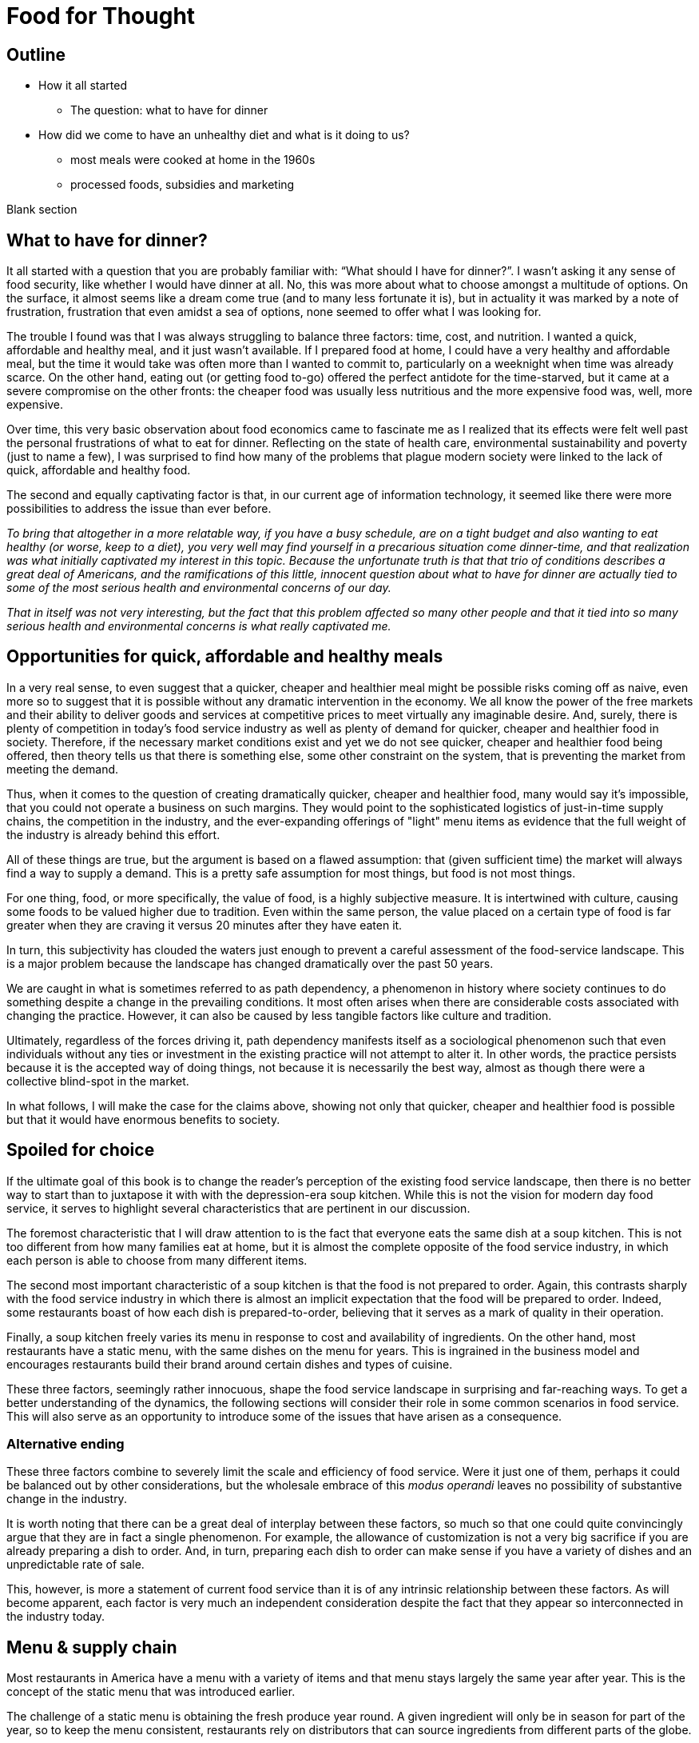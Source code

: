 = Food for Thought

== Outline

* How it all started
** The question: what to have for dinner
* How did we come to have an unhealthy diet and what is it doing to us?
** most meals were cooked at home in the 1960s
** processed foods, subsidies and marketing


Blank section

== What to have for dinner?

It all started with a question that you are probably familiar with: “What should I have for dinner?”.  I wasn’t asking it any sense of food security, like whether I would have dinner at all.  No, this was more about what to choose amongst a multitude of options.  On the surface, it almost seems like a dream come true (and to many less fortunate it is), but in actuality it was marked by a note of frustration, frustration that even amidst a sea of options, none seemed to offer what I was looking for.

The trouble I found was that I was always struggling to balance three factors: time, cost, and nutrition.  I wanted a quick, affordable and healthy meal, and it just wasn’t available.  If I prepared food at home, I could have a very healthy and affordable meal, but the time it would take was often more than I wanted to commit to, particularly on a weeknight when time was already scarce.  On the other hand, eating out (or getting food to-go) offered the perfect antidote for the time-starved, but it came at a severe compromise on the other fronts: the cheaper food was usually less nutritious and the more expensive food was, well, more expensive.  

Over time, this very basic observation about food economics came to fascinate me as I realized that its effects were felt well past the personal frustrations of what to eat for dinner.  Reflecting on the state of health care, environmental sustainability and poverty (just to name a few), I was surprised to find how many of the problems that plague modern society were linked to the lack of quick, affordable and healthy food.

The second and equally captivating factor is that, in our current age of information technology, it seemed like there were more possibilities to address the issue than ever before.

_To bring that altogether in a more relatable way, if you have a busy schedule, are on a tight budget and also wanting to eat healthy (or worse, keep to a diet), you very well may find yourself in a precarious situation come dinner-time, and that realization was what initially captivated my interest in this topic.  Because the unfortunate truth is that that trio of conditions describes a great deal of Americans, and the ramifications of this little, innocent question about what to have for dinner are actually tied to some of the most serious health and environmental concerns of our day._

_That in itself was not very interesting, but the fact that this problem affected so many other people and that it tied into so many serious health and environmental concerns is what really captivated me._

== Opportunities for quick, affordable and healthy meals

In a very real sense, to even suggest that a quicker, cheaper and healthier meal might be possible risks coming off as naive, even more so to suggest that it is possible without any dramatic intervention in the economy.  We all know the power of the free markets and their ability to deliver goods and services at competitive prices to meet virtually any imaginable desire.  And, surely, there is plenty of competition in today's food service industry as well as plenty of demand for quicker, cheaper and healthier food in society. Therefore, if the necessary market conditions exist and yet we do not see quicker, cheaper and healthier food being offered, then theory tells us that there is something else, some other constraint on the system, that is preventing the market from meeting the demand.

Thus, when it comes to the question of creating dramatically quicker, cheaper and healthier food, many would say it's impossible, that you could not operate a business on such margins. They would point to the sophisticated logistics of just-in-time supply chains, the competition in the industry, and the ever-expanding offerings of "light" menu items as evidence that the full weight of the industry is already behind this effort.

All of these things are true, but the argument is based on a flawed assumption: that (given sufficient time) the market will always find a way to supply a demand.  This is a pretty safe assumption for most things, but food is not most things.  

For one thing, food, or more specifically, the value of food, is a highly subjective measure.  It is intertwined with culture, causing some foods to be valued higher due to tradition.  Even within the same person, the value placed on a certain type of food is far greater when they are craving it versus 20 minutes after they have eaten it. 

In turn, this subjectivity has clouded the waters just enough to prevent a careful assessment of the food-service landscape.  This is a major problem because the landscape has changed dramatically over the past 50 years.

We are caught in what is sometimes referred to as path dependency, a phenomenon in history where society continues to do something despite a change in the prevailing conditions.  It most often arises when there are considerable costs associated with changing the practice.  However, it can also be caused by less tangible factors like culture and tradition.  

Ultimately, regardless of the forces driving it, path dependency manifests itself as a sociological phenomenon such that even individuals without any ties or investment in the existing practice will not attempt to alter it.  In other words, the practice persists because it is the accepted way of doing things, not because it is necessarily the best way, almost as though there were a collective blind-spot in the market.

In what follows, I will make the case for the claims above, showing not only that quicker, cheaper and healthier food is possible but that it would have enormous benefits to society.

== Spoiled for choice

If the ultimate goal of this book is to change the reader's perception of the existing food service landscape, then there is no better way to start than to juxtapose it with with the depression-era soup kitchen.  While this is not the vision for modern day food service, it serves to highlight several characteristics that are pertinent in our discussion.

The foremost characteristic that I will draw attention to is the fact that everyone eats the same dish at a soup kitchen.  This is not too different from how many families eat at home, but it is almost the complete opposite of the food service industry, in which each person is able to choose from many different items.

The second most important characteristic of a soup kitchen is that the food is not prepared to order.  Again, this contrasts sharply with the food service industry in which there is almost an implicit expectation that the food will be prepared to order.  Indeed, some restaurants boast of how each dish is prepared-to-order, believing that it serves as a mark of quality in their operation.

Finally, a soup kitchen freely varies its menu in response to cost and availability of ingredients. On the other hand, most restaurants have a static menu, with the same dishes on the menu for years. This is ingrained in the business model and encourages restaurants build their brand around certain dishes and types of cuisine.

These three factors, seemingly rather innocuous, shape the food service landscape in surprising and far-reaching ways.  To get a better understanding of the dynamics, the following sections will consider their role in some common scenarios in food service.  This will also serve as an opportunity to introduce some of the issues that have arisen as a consequence.

=== Alternative ending

These three factors combine to severely limit the scale and efficiency of food service.  Were it just one of them, perhaps it could be balanced out by other considerations, but the wholesale embrace of this __modus operandi__ leaves no possibility of substantive change in the industry.

It is worth noting that there can be a great deal of interplay between these factors, so much so that one could quite convincingly argue that they are in fact a single phenomenon.  For example, the allowance of customization is not a very big sacrifice if you are already preparing a dish to order.  And, in turn, preparing each dish to order can make sense if you have a variety of dishes and an unpredictable rate of sale.

This, however, is more a statement of current food service than it is of any intrinsic relationship between these factors.  As will become apparent, each factor is very much an independent consideration despite the fact that they appear so interconnected in the industry today.

== Menu & supply chain

Most restaurants in America have a menu with a variety of items and that menu stays largely the same year after year. This is the concept of the static menu that was introduced earlier.

The challenge of a static menu is obtaining the fresh produce year round. A given ingredient will only be in season for part of the year, so to keep the menu consistent, restaurants rely on distributors that can source ingredients from different parts of the globe. 

This is convenient not just because it makes the concept of the static menu feasible, but also because the distributors serve as a single point of contact for a variety of ingredients, beyond just the produce that necessitates them.



== Home economics

To better understand what a quick, healthy and affordable meal could mean to us today, it is helpful to look at how our diet has changed over the past 50 years.  In doing so, what becomes apparent is that a quick, healthy and affordable meal was not necessarily available to prior generations either.  Yet, at the same time, it arguably did not present the same issue that it is for us today.

Prior to the seventies, the majority of meals were prepared in the home. At that time, a typical household would have working-age males part of the labor force, while their female counterparts stayed at home attending to domestic duties.  Of these duties, preparing meals for the family would have been at the forefront.  It is estimated that the average house-wife spent upwards of three hours per day in the kitchen.  This was before the advent of processed foods so meals were based around whole foods.
While we certainly wouldn't call these meals "quick", on the whole it was still a very reasonable proposition because home ownership and all the other trappings of middle-class life were perfectly attainable for a single-income family.  Furthermore, families were larger during those days, and because cooking for more people often requires only a marginal amount of extra work, the home cooked meal was an eminently economical option.

_There are several key trends that occurred over the past fifty years that impacted our relationship with food.  These are smaller family sizes, a declining middle-class, and the rise of the processed foods industry._

Beginning in the 1970's, processed foods began to enter the scene. These foods were high in sugar, fat. These foods were addictive, concentrated with highly refined ingredients. The companies manufacturing them were powerful and were subsidized by the government. The food could stay on the shelf for a long time.The quality of food declined and Americans became obese. During this time the price of bad ingredients like grain dropped while the price for fresh fruits and vegetables doubled.

Over a relatively short period of time, the United States experienced an explosion in obesity with its myriad associated health complications close behind _began to dominate the medical industry_.  The needref declared that non-communicable diseases were the number one cause of death in the United States. The problem was further compounded by the business tactics employed by the food producers themselves.  In a relentless pursuit of greater profits (and, in turn, shareholder value), these companies used aggressive marketing tactics targeting children and encouraging consumption. They also increased portion sizes, further encouraging consumption.

By the late nineties, the obesity epidemic and the cadre of powerful companies driving it prompted comparisons between another major public-health campaign of the times: cigarette smoking.  _the public health efforts engaged in the fight_ against smoking _and the tobacco companies_. 

The parallels are indeed chilling.  Researchers drew striking similarities between cravings for junk food and the cravings experienced by drug addicts and likened compulsive eating to behaviors exhibited by addicts, even demonstrating via MRI that the cravings for sugary items such as a chocolate milkshake stimulate similar brain pathways as those of alcohol and narcotic addiction.

Further, advertising and marketing targeting children and youth was a key strategy of both industries.

Not surprisingly, then, many of the same tactics that were successfully employed in the public health campaign against smoking have been proposed in the battle against obesity.

In the _Lancet_ series on obesity in 2011: "Policy and regulatory actions were identified as the most effective and cost-effective means of tackling the problem."

Sadly, just seven years after this careful assessment and its accompanying recommendations were put forth, the _Lancet_ organized a second series on obesity.  The key motivation this time was to "ask what else is needed" to combat the rising trends in obesity that had continued largely unperturbed during the intervening years. 

The second _Lancet_ meeting did not actually propose new approaches to tackling the situation as much as it identified the existing ones which had shown promise and refined the overall framing of the issue. 

What perplexes policy-makers is the varied nature of obesity drivers.  With tobacco the issue was black-and-white.  Cigarette smoking was an evil in the truest sense, without any redeeming qualities of its own.  Cravings for cigarettes are driven by nicotine addiction and not any innate biological process. 

But junk food is not the same as cigarettes, nor is the body's natural preference for energy-dense foods the same as nicotine addiction.  While smoking represents a clearly defined risk, unhealthy foods are generally only a risk when consumed in excess.  Furthermore, whereas nothing can satiate a smoker except a cigarette - even nicotine patches are not effective, cravings for junk food can be virtually nullified simply be eating something else.  As such, a continual challenge in addressing obesity is doing it in a targeted and effective manner.

Consistent with this assessment, the areas where policy-makers have been able to make headway are distinguished by the presence of a narrowly defined threat in an institutional setting _with high-risk groups_.  For example, the banning of junk food in schools has been instituted in many schools throughout the world with great success.  It consistently receives strong support from stakeholders due to the fact that childhood obesity has been shown to be particularly damaging to long-term health and the recognition that schools have a custodial duty to provide a healthy environment for the students. 

By contrast, in broader society many like-minded policy efforts are met with fierce resistance from industry groups or are diluted to such an extent as to be almost ineffectual.  As critics have pointed out, these policies are often applied inconsistently.  For example, while it may seem easy enough to propose a tax on candy bars due to their high sugar content, does that tax also apply to a wedding cake?  Goodhart's law states that "when a measure becomes a target, it ceases to be a good measure", and is a sobering reminder of the difficulty in this matter.  

Perhaps what is most perplexing is not the failed attempts of policy-makers but the fact that they were needed in the first place.  In the words of one researcher, why do people "fail to make decisions in their own self-interest"?

From the extensive analysis of the issue and comparisons of different interventions, we can gather that economic interventions are particularly effective.

When reading any of the literature on the subject it is a foregone conclusion that the private sector does not have what it takes to stem the obesity epidemic, or at least not without being incentivized to do so.

A key summary to emerge from this second meeting was titled "Pockets of progress" in reference to the "flattening of childhood
obesity in some cities and countries where rates were already high". Apart from those "pockets", the obesity epidemic had proceeded largely unperturbed.

When approaching a challenging issue like obesity, a natural way to seek to understand it is to dissect the different _risk_ factors at play.  As we've already seen changes in everything from home-cooked meals and smoking all the way to labor wages and government subsidies can be correlated with obesity. Oftentimes a detailed study of such factors can yield insights and ideas for solutions, or ways to augment the system.

However, sometimes solutions are not _apparent_ to be found in these factors. And in the process of increasingly detailed interrogation of these factors, there is the danger that these factors become absolutes in the mind of the researcher.


there is not an immediately actionable.  it does not yield immediately apparent 


factor vs underlying factor

One of the dangers of working on a complex problem like obesity is that we try to find solutions through a process of increasingly detailed dissection of the underlying factors.  Increasingly detailed interrogation of these factors becomes the vehicle by new which solutions are identified.  However, with a complex issue such as obesity, there is a danger the look for solutions _attempt to solve the issue_ through an _understand the issue by dissecting the underlying factors. 
While this is eminently reasonable (and arguably even necessary/requisite), it carries with it the danger that these very same factors become _tendency to view those very same factors as_ absolutes in the mind of the researcher, such that the only available solutions are those seen through the window of these constraints. In other words, the framing of the issue creates (seemingly unbeknowst) limitations on how it can be addressed.

In this regard, one of the implicit assumptions running through nearly every policy is the role of restaurants as purveyors of calorie-dense foods. In fairness, this is precisely what we've seen over the past several decades.  Yet at the same time, there are marked anomalies to this pattern. Australian study found that healthy food was 17% cheaper than unhealthy. How not to diet notes that commodities such as beans have razor-thin margins and are often sold as loss-leaders.

This assumption leaves no room for the possibility that the choices available to us today are not, as is widely assumed, the result of deterministic forces in the free market but instead are artifacts of history.  And by extension, there are potentially great possibilities laying dormant. 

only solutions to the problem are seen through the framing of the issue by these .  in an attempt to understand the underlying factors, those factors themselves are viewed as absolute. One the one hand, this is imminently reasonable. It reflects a basic understanding of society that things are the way they are for a reason.  In turn, this basic understanding can trace its origins to capitalism and even back to the development of logical thinking.

_Again, this finding mirrors what was observed in the campaign against smoking._

_While this serves to explain the rise in obesity at the end of the twentieth century, the continuing, and indeed worsening, epidemic of obesity in the twenty-first century bears further examination.  For while the previous generation had very little experience of obesity, we are consumed by it.  While households in the 1970's could not have fathomed the toll that the new processed foods would take on society, it has been documented ad-nauseum in today's society.  To declare that fast food is bad for you is trite and universally accepted.  Why then does it persist?  Is it really just that carbs are addictive, advertising frighteningly effective and government-subsidized mega-industries are omnipotent?_

I contend that the situation is not as simple as that.  All of these factors are powerful but what has also contributed to the issue is the failure of society to adapt to the emerging issues.

In this sense, a parallel is frequently drawn between the tobacco industry.  Both ever-present temptations driven by powerful industries. But they are not the same. While nothing can satiate a smoker quite like a cigarette, hunger and cravings can be neutralized with healthy food and cravings greatly diminish.  another way of putting this is that the risk of eating junk food is much greater when a person is hungry. the Corollary is that ensuring the availability of quick healthy and affordable food undercuts junk food.  junk food thrives in environments where there is not competition  for value.  this points to the idea that a cheaper healthier product could supplant the dominance of junk food.

_The principal hypothesis to be tested is that an increase in the prevalence of obesity is the result of several economic changes that have altered the lifestyle choices of Americans. One important economic change is the increase in the value of time, particularly of women, which is reflected by the growth in their labor force participation rates and in their hours of work. The reduction in home time, due in part to the slow growth in income among certain groups, has been associated with an increase in the demand for convenience food. Another important change is the rise in the real cost of cigarette smoking due to increases in the money price of cigarettes, the diffusion of information concerning the harmful effects of smoking, and the enactment of state statutes that restrict smoking in public places and in the workplace. This relative price change may have reduced smoking, which tends to increase weight. A final set of relative price changes revolves around the increasing availability of fast food, which reduces search and travel time and changes in the relative costs of meals consumed in fast-food restaurants, full-service restaurants, and meals prepared at home._ Chou 2002

Most households had a single working parent who was able to provide for the entire family.
During this time, smaller families and more work.  This left less time to prepare food at home and made the benefits of doing so less.  At a similar time, the processed foods industry was gearing up.

== Soup kitchen

In a very real sense, to even suggest that a cheaper, healthier meal might be readily available risks coming off as naive.  We all know the power of the free markets and their ability to deliver goods and services to meet virtually any imaginable desire.


The canonical value-oriented restaurant is the soup kitchen. Known from the depression years, soup kitchens are society's response to difficult times.

Perhaps it is a desire to push the memory of these difficult times into the past that keeps us from recognizing the lessons they can teach us even in more fortunate times.

The soup kitchen format is eminently efficient. Born of tough times, when food was a matter of survival, the soup kitchen was the social intervention tasked with closing the gap.


== Fluff

Make no mistake, the idea I am proposing is ambitious.  _Both in its scope and in its implementation, there are numerous challenges to be addressed._  At its core, it represents a true paradigm shift in our approach to food service.   Nevertheless, in the remainder of this article, I hope to convince you not just of the potential for such an idea but also of its necessity.

== Limited Menu

While there are numerous facets to cover and complex dynamics to be understood, the core concept itself is deceptively simple: a restaurant that serves only a couple dishes each day.  To be clear, a limited menu alone is not going to lead to anything revolutionary.  However, in the context of the other factors we will consider, it becomes a powerful catalyst.  First, though, let's review the concept of a limited menu and the significance it has for us moving forward.

The choice of a limited menu is driven by efficiency. _"The adoption of a limited menu is motivated by efficiency"._ By focusing on just a few dishes, a restaurant can produce those dishes on a larger scale, and with larger scale comes lower prices for raw materials, greater efficiencies in labor, as well as a suite of other related benefits.  For example, such a restaurant could serve their customers faster, resulting in a quicker table turn-around and ultimately allowing it to serve more customers. 

The trade-off for the efficiency enjoyed by a limited menu is, of course, the lack of variety.  It is a straight-forward assertion that a restaurant with more items to offer will - all other things being equal - attract more customers by being able to satisfy a wider variety of preferences.  That is what theory would tell us, at least.

However, in practice we know that the size of the menu rarely ever factors into our decision about whether or not to go to a particular restaurant.  This apparent disparity between theory and practice arises from the theoretical requirement that "all other things" be equal between the restaurants, a condition that is never satisfied in reality.  Quite to the contrary, in reality there are dozens of more prominent factors distinguishing one restaurant from the next, such that the relative number of items on the menu never factors highly into the decision.

Still, there is something to be said for having a reasonable amount of variety.  If nothing else, the dominant restaurant model - to offer dozens of items across different courses - suggests that variety is an important factor.  

Having broadly framed the idea of menu variety as a trade-off between customer appeal[1] and production efficiency, _in further chapters we will examine this dynamic in greater detail._ we will now turn to the topic of what type of dishes are served by our restaurant.

== Fast food

The previous section looked at costs of production as a function of how many items are offered by the restaurant, with less menu items equating to lower costs of production.

But as far as costs of production are concerned, what is actually being served is a far greater determinant than the number of menu items.  To examine this in greater detail, we will assess the costs of production in terms of three distinct factors: the ingredients, the prep time and the length of freshness.

== Ingredients

The most obvious factor in the cost of a dish is the ingredients. A prime cut of steak will cost significantly more than a piece of bread. In turn, menu items that are comprised of higher cost ingredients come at a higher cost to the consumer.

In terms of efficiency, however, ingredient price is not very relevant.  On the other hand, the shelf life of the ingredients is a huge consideration. Ingredients that keep well result in less spoilage and can be bought in greater bulk. Notably, this favors the use of processed foods over whole foods, meat over vegetables.  Anything that can be frozen or sit for weeks on a shelf offers a distinct advantage to the restaurant in terms of streamlined operation and insulation from fluctuations in demand.

== Prep time

Preparation time quite often follows a similar pattern as ingredients.  Namely, that ingredients with longer shelf life tend to go hand-in-hand with quicker preparation.  This is because processed foods often contain high amounts of fat, sugar and/or salt, all things that are proven to tantalize the taste buds.  Meat also follows a similar path, as it is calorie-dense and contains fat that accentuates flavors.  This allows a satisfying dish to be attained simply with a nice sear on the grill.  

Furthermore, the same dynamics of shelf-life again present themselves in terms of preparation.  You wouldn't want to make a salad the day before because the vegetables would wilt and get soggy. However, you wouldn't have any qualms about making dough or marinating meat the day before.

Taken together, this gives the clear distinction of items using processed foods and meat as being easier to prepare.

== Freshness (Optimal serve time)

Having laid out the overwhelming advantages of processed foods, and knowing that these ingredients are ubiquitous in modern food service, the issue of freshness (or optimal serve time) surprisingly runs almost completely counter to what we've seen earlier.

We would expect that the same restaurants that adopted processed foods and streamlined prep would also favor menu items that can be prepared in advance.  However, this is the distinct opposite of what we observe.  To an almost pathological degree, such restaurants favor items that must be served almost immediately lest their appeal be lost. _decline precipitously in their desirability once they are prepared._

Consider a typical burger restaurant. The fries, although cheap and easy to prepare, quickly lose their crispiness as they sit and cool.  The burgers are an even bigger challenge.  Apart from their obvious flavor compatibility, the ingredients seems to be incompatible in almost every other aspect: The ketchup and other condiments make the bun soggy, the warm patty wilts the lettuce. 

Such are challenges in the high-stakes game of made-to-order food.

== Ready when you are - "Just-in-time" delivery and advanced logistics

In earlier sections we noted that menus designed around fresh, whole foods were at a disadvantage to more calorie-dense, processed foods in terms of storage needs.  Fresh produce is bulky, which is to say that after peeling, coring, slicing, etc. you are often left with considerably less volume than what you started with.  Furthermore, they often cook down due to their high water content.

A second challenge with fresh ingredients is that they are perishable.  Again, compared to calorie-dense, processed foods, this is a significant disadvantage.

Taken together, this means that a restaurant with a menu designed around fresh, whole foods must have significantly greater storage area to account the bulkiness of fresh produce and must "turn over" the inventory much faster to avoid it going bad.  

These seem like rather big implications, and they do.  But what I will argue here is that the implications/consequences are not absolute, that there are strategies to mitigate these issues and that those strategies play into the same overall direction as the existing strategy.

=== Professionalism/education

"The only way to end poverty is through education".  But what about the costs of education and the time to attain it. 

"The first of these pitfalls of professionalism is that the people with the highest status aren't necessarily creative or original thinkers."

"The peril of orthodoxy is the second great pitfall of professionalism"

FDR's cabinet was composed of people who had not been professionals. The new deal had a "heavy reliance upon organizer labor and its tendency to see issues through the lens of social class".

=== Diet

"I can't stress enough is becoming overweight is a normal, natural response to the abnormal, unnatural ubiquity of calorie dense, sugary, and fatty foods."

=== Policy

" *Link private sector action to incentives.*
Each incentive policy should include a private sector action paired with an incentive, or package of incentives, that reduces the cost to businesses to implement it. For example, to offer fresh produce, corner store owners may need to purchase refrigeration equipment and pay higher utility bills to run that equipment. Store owners will also need to advertise the fresh produce to customers. Local agencies could offer loans or grants to help purchase refrigeration equipment, or offer tax credits or reduced fees for business licenses. The economic development agency or public health department could provide free advertising materials, such as signs or advertisements in local media, to help promote the new healthy selections." <<6>>

== Ideas

Shop for calories like you shop for price. search and filter


What role does perceived variety play, in which a restaurant can use different toppings to make a base ingredient further and understand the exact nature of 

_This is because the marginal benefits of more menu variety have greatly diminishing returns.  That is to say, a restaurant has a strong incentive to offer a baseline level of variety in their offerings. Yet on the other hand, there is very little to be gained by exceeding that threshold._

This trade-off between selection (or variety) and value is the first key differentiator to take note of.  Generally speaking, food service caters to the selection side of the spectrum, leaving the value side of the spectrum a relatively uncharted landscape.  Indeed, the entirety of what follows could be considered an exploration of this value-oriented landscape.  Within this exploration, we will highlight new features/what factors are most prominent in this new landscape as well as value itself and what our expectations should be.

One caveat is that a person only eats one meal, such that no matter how many items are on the menu, a given person will rarely ever order more than one.  

Yet what I will attempt to show is that something so basic on the surface could have far-reaching implications within the context of our modern society. 

Nevertheless, the simple concept of a limited menu and the dynamics of food service in this context will arguably be the key shift in the fundamentals. 

I hope to convince you that this style of food service is qualitatively different than anything we have now, not just offering an incremental improvement to the issues at hand but a whole new landscape of possibility.

As you may have guessed, there is a bit more to it than just a restaurant with a limited menu - that’s a bit reductive, but I needed a good teaser for the article and there are just too many facets to this idea to do them all justice in this brief introduction.

In what follows, I will expand on this idea and attempt to paint a picture of a new food service paradigm that can not only deliver on the quick, healthy and affordable meal but also on environmental, social, and economic issues to boot.  But we’re getting ahead of ourselves now, let’s back up to that imaginary restaurant with its limited menu and talk some basic economics.

== Consumer power


== Home economics

It is not worth peoples' time to reduce waste in the kitchen, or even necessarily to eat healthy; the costs are too high and the other demands of life too great.

Americans do not even get enough sleep. No one says they don't like sleep.

== Illegal migrants used for labor


In _Perilous Bounty_ the author recounts an interview with a farmer in then Central Valley.  The farmer tells how his business is uncertain due to increasing labor costs.

Argument for illegal immigrants is that cannot pay a good wage and simultaneously meet the demands of the American populace. In fact, unlike all other industries, the federal law mandating additional pay for more than 40 hours per week does not apply to agriculture.  However, this has been changed by the state legislature effective 2022 and in 2023 the state's minimum wage increases.

If the increased cost of labor translates to higher costs of fruits and vegetables then that makes it harder to provide healthy food.  The obvious - and perhaps only - answer is to remove the middleman from the system.

== Camp for teenagers

Need people to do excess work during summertime.  _Perilous Bounty_ recounts how growing an older variety of melons yields a better tasting melon, however it requires multiple passes during harvest because the melons do not all ripen at the same time.  By contrast, other growers use conventional varieties that all ripen at roughly the same time but do not taste as good.  This is just one example of a compromise due to cost constraints at the farm level.




Americans do not want to do not want to do the work because it is too hard and pays too little.  Work is too sporadic.

If work is sporadic then points to the ability of internet to bridge the gap.  If pay is too little, then trim waste downstream and increase pay upstream.

== Marketing

Need better marketing to convey the benefits.

== New frontier of ethics

Unions are part of the new frontier. Would you trust a company to not cut corners and to be honest with you as a consumer if they are not honest with their employees.

== Efficiency of food service

Perhaps one of the most important questions for any restaurant is what food they are going to serve.  And for a restaurant with a limited menu that question is arguably even more relevant.

We have already noted that one of the shortcomings of the existing food service industry is that more nutritious food tends to be more expensive.  To that end, one of the first concerns ought to be efficiency, and even more specifically, the marginal cost of the menu items.

== My way or the highway

This brings us to one of the first realizations of the food industry: made-to-order menu items restrict opportunities for greater efficiency, creating a “floor” that the marginal cost cannot go below.

A common theme is the food service industry is the customization of your dish.  Restaurants offer all manner of add-ons and substitutions to cater to a variety of different preferences and dietary needs.

These customizations can allow diners to create the perfect dish to satisfy their cravings or conform to their personal allergy requirements.  Moreover, these customizations often come at little of no additional cost in terms of the ingredients; The difference between white or whole wheat bread, cheddar or Swiss cheese or a dollop of extra ketchup are inconsequential.

The central thesis is that many of our issues are ingrained in our current relationship with food service - ("the food service paradigm"), such that trying to alleviate these issues by changing our behaviors and making more informed choices - as noble as that might be - will only ever amount to incremental improvements.

restaurant that serves two to three, ever-varying dishes

The catch, however, is in the effect of these customizations on overall operations.

This concept is easier to understand with an example.  Consider a classic, made-to-order item such as a burger as compared to a prepare-ahead food such as soup.  The first apparent difference is that the made-to-order food tends to suffer in quality the longer it sits, hence why it was made-to-order in the first place.  In the case of the burger, it is a veritable train wreck of diminishing quality.  Starting with the toasted bun that arrives warm and toasty only to begin cooling and hardening.  The condiments that make that very same bun soggy the longer they sit.  The delicate lettuce that is sandwiched between the warm bun and the meat, beginning the wilting process almost on contact.  And let us not forget the accompanying side, which is almost certainly french fries and which begin to lose their crispy delicious texture as they cool.  Nearly every single aspect of the unassuming burger and fries is actually a precarious combination of ingredients that rapidly change in texture and desirability as they sit.  If that weren’t enough, it also happens that mitigating or recovering some of the desirability is near impossible.  You can't just toss it in the microwave and make it more appetizing.  

== Delivery

What can we learn from the humble delivery driver? For decades, pizza delivery has represented a sector of the employment market.  It is so ubiquitous and it takes such a familiar form that is easy to take it for granted.  Yet, delivery is a somewhat unusual niche of the market.  The first thing to note is that delivery drivers always drive a normal civilian vehicle, not a specialized truck.  The second thing to note is that the drivers themselves own the vehicles, not the company.

The first aspect should be a dead giveaway that something is off about the situation.  In virtually every other industry with a significant delivery component, drivers use specialized vehicles that allow them to efficiently transport large quantities.  

The lack of specialized delivery vehicles is not an oversight of the industry.  Rather, it is an admission of its overall inefficiency.  A specialized vehicle that could hold more meals would be of no benefit because there is no way to know in advance what meals will be ordered.  Each order is effectively unique and there are so many possible combinations that you could not hope to load a truck with hundreds of pre-made meals and thereby avoid return trips to the depot; Eventually you would run out of one of the varieties necessitating a return to the depot.

Compare this situation with expect to deliver them all  each order is effectively unique.  we take It's not necessarily the food or the restaurant that is the give away.

== Conclusion (Part 1)

This section has shown that a different style of food service, one that favors a limited menu, can have dramatically different potential.  In particular, by virtue of lower production cost, such a restaurant would be capable of serving hundreds more meals.

== Part 3 - Renaissance

== Rehabilitating our kitchens

Years of menu-based, made-to-order food service have ravaged our kitchens. The relentless pressure to deliver freshly prepared food as fast as possible has created a truly dysfunctional culture of stress and strain.

That so many of us dine out regularly and yet take this fact for granted is a testament to the insidiousness of the culture that has taken hold.  Indeed, it is at the higher-end, gourmet restaurants that this dysfunction is most pronounced.

Consider the recent peer-reviewed study entitled _Alcohol and other drug use in Michelin-starred kitchen brigades_.  The highlights from the very first page of article should be enough to give everyone pause:

* Alcohol and other drug (AOD) use appear to be part of the everyday life in Michelin-starred kitchen brigades in Britain and Ireland.

* AOD were found to be used as a means of self-medication and as a coping strategy for most chefs regardless their ranking.

* Alcohol is used to unwind after work and cope with the harsh working environment.

* Drugs and other substances are mainly used to maintain or improve performance. 

That these findings come from the most prestigious establishments in the world implies that this situation arises not for lack of money or expertise.  It cannot be dismissed as a symptom of the low socio-economic standing of the chefs themselves, much less the diners.  It is quite simply a dysfunctional culture of its own creation.  

The idea that this arose from within industry itself is an important realization because it underscores the fact that this dysfunctional system is often rewarded and is seen as a necessary sacrifice, the price of working at the world's finest kitchens.

not easily explained away as a what sociologists would refer to as coexisting factor, which is to say

made-to-order item.   

== Renaissance

The Renaissance is best remembered for the stunning works of art and sculpture and paintings by the likes of Rembrandt.  However the Renaissance is best understood as a shift in thinking about life itself, with the paintings that have been handed down to us from that time representing a manifestation of that new way of thinking.

Similarly, the food Renaissance I have been arguing for transcends the ingredients, the recipes and the restaurant itself and is an expression of the connection between human life and the environment. 

a second key understanding about the Renaissance is that this shift in thinking did not represent a new way of thinking. in fact the term Renaissance means rebirth and refers to the fact that these ideas were prevalent in Greek society. similarly the food Renaissance is not a new idea. ancient civilizations, culture researchers, and many others

A further parallel to the renaissance is in how the ideas were applied in new mediums and with the benefit of new technologies.  For example, sculptures from the classic antiquity were carved out of marble.  The renaissance saw a revival of the classical antiquity style in bronze.  Bronze was much stronger than marble and could be cast to produce a hollow sculpture.  This allowed stronger and lighter sculptures to be produced that captured dramatic movements.  In a similar sense, today's renaisssance draws from the ways of ancient cultures that had a sustainable lifestyle and complements that with modern technology.


== Opportunity at large

Scaling these concepts to the point that you have a relationship with the customer so you can use reusable metal packaging and have an account with them.


quintescential fast-food item 

== Brainstorming

vertical integration as a disruptive change

- Encouraging the consumer to customize ("Have it your way")

- Customizations are a way of upselling, maximizing the current sale.  Value is a way of pursuing profit.

- Ordinary restaurants seek to woo you when you are craving food. "Love me and leave me".  Value-based food looks to build a relationship such that you are inclined to dine there long before hunger sets in.

- App called Food Bank, a payment provider for many restaurants. Skip credit card fees.

This line of reasoning 
- is capable of explaining so much of the what goes on in the economy that it seems like a universal truth.  
-serves us very well and provides a helpful model to examine a wide variety of economic scenarios.  

What I am proposing is the $3 meal. 

I am proposing a style restaurant is qualitatively different than virtually any other restaurant.  

The word qualitative has particular significance in the previous sentence.  It means something with more fundamental differences, something that is bound by different rules, and something that, ultimately, has dramatically different possibilities.

The first thing to note about the current food situation is that there is a peculiar absence of any real scale in the freshly prepared foods category.  

Specialization 

What follows is a business concept that aims to address this very issue and so much more.  The motivating force behind this concept are the basic economic principles of specialization and scalability.  If you want to improve your margins, you need to increase in scale.

To have a variety of customizable, made-to-order meals available in under an hour at virtually all hours of the day is a luxury. It is simply not at all frugal or resourceful. If this is the dominant mode of food service and people are increasingly turning to the food service industry rather than cook themselves. 

[1] Perceived variety and the idea of many items derived from one base ingredient allowing many items to be made, like with pizza.

[bibliography]
== References

[[[5]]] Clare Cho, Jessica E. Todd & Michelle Saksena. Food Spending of Middle-Income Households Hardest Hit by the Great Recession. https://www.ers.usda.gov/amber-waves/2018/september/food-spending-of-middle-income-households-hardest-hit-by-the-great-recession/

[[[6]]] Clare Cho, Jessica E. Todd & Michelle Saksena. Putting Business to Work for Health - Incentive Policies for the Private Sector. ChangeLab Solutions.



